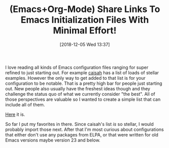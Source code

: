 #+BLOG: wisdomandwonder
#+POSTID: 10813
#+ORG2BLOG:
#+DATE: [2018-12-05 Wed 13:37]
#+OPTIONS: toc:nil num:nil todo:nil pri:nil tags:nil ^:nil
#+CATEGORY: Article
#+TAGS: Babel, Emacs, Ide, Lisp, Literate Programming, Programming Language, Reproducible research, elisp, org-mode
#+TITLE: (Emacs+Org-Mode) Share Links To Emacs Initialization Files With Minimal Effort!

I love reading all kinds of Emacs configuration files ranging for super
refined to just starting out. For example [[https://github.com/caisah/emacs.dz][caisah]] has a list of loads of
stellar examples. However the only way to get added to that list is for your
configuration to be notable. That is a pretty high bar for people just
starting out. New people also usually have the freshest ideas though and they
challenge the status quo of what we currently consider "the best". All of
those perspectives are valuable so I wanted to create a simple list that can
include all of them.

[[https://github.com/grettke/every-emacs-initialization-file][Here]] it is.

So far I put my favorites in there. Since caisah's list /is/ so stellar, I would
probably import those next. After that I'm most curious about configurations
that either don't use any packages from ELPA, or that were written for old
Emacs versions maybe version 23 and below.
